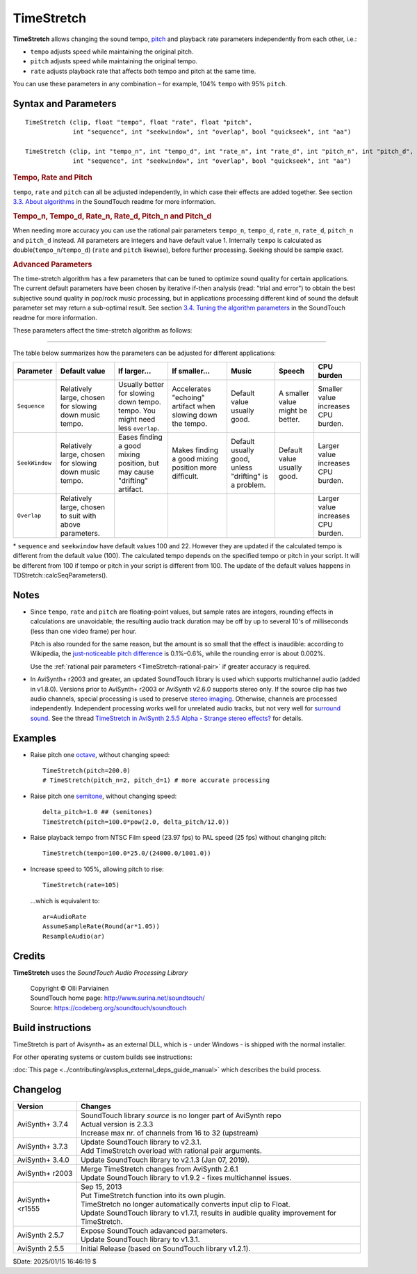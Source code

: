 ===========
TimeStretch
===========

**TimeStretch** allows changing the sound tempo, `pitch`_ and playback rate
parameters independently from each other, i.e.:

* ``tempo`` adjusts speed while maintaining the original pitch.
* ``pitch`` adjusts speed while maintaining the original tempo.
* ``rate`` adjusts playback rate that affects both tempo and pitch at the same time.

You can use these parameters in any combination – for example, 104% ``tempo``
with 95% ``pitch``.

Syntax and Parameters
---------------------

::

    TimeStretch (clip, float "tempo", float "rate", float "pitch",
                 int "sequence", int "seekwindow", int "overlap", bool "quickseek", int "aa")

    TimeStretch (clip, int "tempo_n", int "tempo_d", int "rate_n", int "rate_d", int "pitch_n", int "pitch_d",
                 int "sequence", int "seekwindow", int "overlap", bool "quickseek", int "aa")

.. describe:: clip

    Source clip; only 32-bit `float`_ audio is supported. Use
    :doc:`ConvertToFloat <convertaudio>` if necessary.

.. _TimeStretch-percentage-float:

.. rubric:: Tempo, Rate and Pitch

.. describe:: tempo

    | Changes speed while maintaining the original `pitch`_.
    | If ``tempo=200``, the audio will play twice (200%) as fast; if ``tempo=50``,
      the audio will play half (50%) as fast.
    | The effect is also known as `time-stretching`_.

    Default: 100.0

.. describe:: rate

    | Changes speed while allowing `pitch`_ to rise or fall, like the traditional
      analog `vari-speed`_ effect.
    | If ``rate=200``, the audio will play twice (200%) as fast; if ``rate=50``,
      the audio will play half (50%) as fast.

    | Rate control is implemented purely by sample rate transposing.
    | If ``rate`` is adjusted by itself, no `time-stretching or pitch-shifting`_
      is performed, and the :ref:`Advanced Parameters <timestretch-advanced>`
      will have no effect.

    Default: 100.0

.. describe:: pitch

    | Changes `pitch`_ while maintaining the original speed (within a small
      tolerance–see `Notes`_ below).
    | If ``pitch=200``, the audio will sound an `octave`_ higher; if ``pitch=50``,
      the audio will sound an octave lower.
    | The effect is also known as `pitch-shifting`_.

    Default: 100.0

``tempo``, ``rate`` and ``pitch`` can all be adjusted independently, in which
case their effects are added together. See section `3.3. About algorithms`_ in
the SoundTouch readme for more information.

.. _TimeStretch-rational-pair:

.. rubric:: Tempo_n, Tempo_d, Rate_n, Rate_d, Pitch_n and Pitch_d

When needing more accuracy you can use the rational pair parameters ``tempo_n``,
``tempo_d``, ``rate_n``, ``rate_d``, ``pitch_n`` and ``pitch_d`` instead. All
parameters are integers and have default value 1. Internally ``tempo`` is
calculated as double(``tempo_n``/``tempo_d``) (``rate`` and ``pitch`` likewise),
before further processing. Seeking should be sample exact.

.. _TimeStretch-advanced:

.. rubric:: Advanced Parameters

The time-stretch algorithm has a few parameters that can be tuned to optimize
sound quality for certain applications. The current default parameters have been
chosen by iterative if-then analysis (read: "trial and error") to obtain the
best subjective sound quality in pop/rock music processing, but in applications
processing different kind of sound the default parameter set may return a
sub-optimal result. See section `3.4. Tuning the algorithm parameters`_ in the
SoundTouch readme for more information.

These parameters affect the time-stretch algorithm as follows:

.. describe:: sequence

    This is the length of a single *processing sequence* in milliseconds, which
    determines how the original sound is chopped in the time-stretch algorithm.
    Larger values mean fewer, and longer, sequences are used. In general,

    * a larger ``sequence`` value sounds better with a lower ``tempo`` and/or
      ``pitch``;
    * a smaller ``sequence`` value sounds better with a higher ``tempo`` and/or
      ``pitch``.

    Default: 100 *

.. describe:: seekwindow

    The length in milliseconds for the algorithm that searches for the best
    possible overlap location. For larger ``seekwindow`` values, the possibility
    of finding a better mixing position increases, but an overly large
    ``seekwindow`` may cause **drifting** (a disturbing artifact where audio
    pitch seems unsteady) because neighboring sequences may be chosen at more
    uneven intervals.

    Default: 22 *

.. describe:: overlap

    The overlap length in milliseconds. When the sound sequences are mixed back
    together to form a continuous sound stream again, ``overlap`` defines how
    much of the ends of the consecutive sequences will be overlapped. This
    shouldn't be a critical parameter. If you reduce the ``sequence`` by a large
    amount, you might wish to try a smaller ``overlap``.

    Default: 8

.. describe:: quickseek

    The time-stretch routine has a 'quick' mode that substantially speeds up the
    algorithm but may degrade the sound quality when ``quickseek`` is set to true.

    * Try ``quickseek=false`` if you hear artifacts like warbling, clicking etc.

    Default: false

.. describe:: aa

    Controls the number of taps the `anti-alias filter`_ uses. Set to 0 to
    disable the filter. Must be a multiple of 4.

    Default: 64

-------------

The table below summarizes how the parameters can be adjusted for different
applications:

.. table::
    :widths: auto

    +----------------+--------------------------+---------------------------+---------------------------+---------------+-----------------+-----------------------------+
    | Parameter      | Default value            | If larger...              | If smaller...             | Music         | Speech          | CPU burden                  |
    +================+==========================+===========================+===========================+===============+=================+=============================+
    | ``Sequence``   | Relatively large, chosen | Usually better for        | Accelerates "echoing"     | Default value | A smaller value | Smaller value increases     |
    |                | for slowing down music   | slowing down tempo.       | artifact when slowing     | usually good. | might be        | CPU burden.                 |
    |                | tempo.                   | tempo. You might need     | down the tempo.           |               | better.         |                             |
    |                |                          | less ``overlap``.         |                           |               |                 |                             |
    |                |                          |                           |                           |               |                 |                             |
    |                |                          |                           |                           |               |                 |                             |
    +----------------+--------------------------+---------------------------+---------------------------+---------------+-----------------+-----------------------------+
    | ``SeekWindow`` | Relatively large, chosen | Eases finding a good      | Makes finding a good      | Default       | Default value   | Larger value increases CPU  |
    |                | for slowing down music   | mixing position, but may  | mixing position more      | usually good, | usually good.   | burden.                     |
    |                | tempo.                   | cause "drifting"          | difficult.                | unless        |                 |                             |
    |                |                          | artifact.                 |                           | "drifting"    |                 |                             |
    |                |                          |                           |                           | is a problem. |                 |                             |
    |                |                          |                           |                           |               |                 |                             |
    +----------------+--------------------------+---------------------------+---------------------------+---------------+-----------------+-----------------------------+
    | ``Overlap``    | Relatively large, chosen |                           |                           |               |                 | Larger value increases CPU  |
    |                | to suit with above       |                           |                           |               |                 | burden.                     |
    |                | parameters.              |                           |                           |               |                 |                             |
    |                |                          |                           |                           |               |                 |                             |
    +----------------+--------------------------+---------------------------+---------------------------+---------------+-----------------+-----------------------------+

\* ``sequence`` and ``seekwindow`` have default values 100 and 22. However they
are updated if the calculated tempo is different from the default value (100).
The calculated tempo depends on the specified tempo or pitch in your script. It
will be different from 100 if tempo or pitch in your script is different from
100. The update of the default values happens in TDStretch::calcSeqParameters().


Notes
-----

* Since ``tempo``, ``rate`` and ``pitch`` are floating-point values, but sample
  rates are integers, rounding effects in calculations are unavoidable; the
  resulting audio track duration may be off by up to several 10's of milliseconds
  (less than one video frame) per hour.

  Pitch is also rounded for the same reason, but the amount is so small that the
  effect is inaudible: according to Wikipedia, the `just-noticeable pitch
  difference`_ is 0.1%–0.6%, while the rounding error is about 0.002%.

  Use the :ref:`rational pair parameters <TimeStretch-rational-pair>` if greater
  accuracy is required.

* In AviSynth+ r2003 and greater, an updated SoundTouch library is used which
  supports multichannel audio (added in v1.8.0). Versions prior to AviSynth+
  r2003 or AviSynth v2.6.0 supports stereo only. If the source clip has two audio
  channels, special processing is used to preserve `stereo imaging`_. Otherwise,
  channels are processed independently. Independent processing works well for
  unrelated audio tracks, but not very well for `surround sound`_. See the thread
  `TimeStretch in AviSynth 2.5.5 Alpha - Strange stereo effects?`_ for details.


Examples
--------

* Raise pitch one `octave`_, without changing speed::

    TimeStretch(pitch=200.0)
    # TimeStretch(pitch_n=2, pitch_d=1) # more accurate processing

* Raise pitch one `semitone`_, without changing speed::

    delta_pitch=1.0 ## (semitones)
    TimeStretch(pitch=100.0*pow(2.0, delta_pitch/12.0))

* Raise playback tempo from NTSC Film speed (23.97 fps) to PAL speed (25 fps)
  without changing pitch::

    TimeStretch(tempo=100.0*25.0/(24000.0/1001.0))

* Increase speed to 105%, allowing pitch to rise::

    TimeStretch(rate=105)

 ...which is equivalent to::

    ar=AudioRate
    AssumeSampleRate(Round(ar*1.05))
    ResampleAudio(ar)


Credits
-------

**TimeStretch** uses the *SoundTouch Audio Processing Library*

    | Copyright © Olli Parviainen
    | SoundTouch home page: http://www.surina.net/soundtouch/
    | Source: https://codeberg.org/soundtouch/soundtouch


Build instructions
------------------

TimeStretch is part of Avisynth+ as an external DLL, which is - under Windows - is shipped with 
the normal installer.

For other operating systems or custom builds see instructions:

:doc:`This page <../contributing/avsplus_external_deps_guide_manual>` which describes the build process.


Changelog
---------

+------------------+-------------------------------------------------------------------+
| Version          | Changes                                                           |
+==================+===================================================================+
| AviSynth+ 3.7.4  || SoundTouch library *source* is no longer part of AviSynth repo   |
|                  || Actual version is 2.3.3                                          |
|                  || Increase max nr. of channels from 16 to 32 (upstream)            |
+------------------+-------------------------------------------------------------------+
| AviSynth+ 3.7.3  || Update SoundTouch library to v2.3.1.                             |
|                  || Add TimeStretch overload with rational pair arguments.           |
+------------------+-------------------------------------------------------------------+
| AviSynth+ 3.4.0  | Update SoundTouch library to  v2.1.3 (Jan 07, 2019).              |
+------------------+-------------------------------------------------------------------+
| AviSynth+ r2003  || Merge TimeStretch changes from AviSynth 2.6.1                    |
|                  || Update SoundTouch library to v1.9.2 - fixes                      |
|                  |  multichannel issues.                                             |
+------------------+-------------------------------------------------------------------+
| AviSynth+ <r1555 || Sep 15, 2013                                                     |
|                  || Put TimeStretch function into its own plugin.                    |
|                  || TimeStretch no longer automatically converts input               |
|                  |  clip to Float.                                                   |
|                  || Update SoundTouch library to v1.7.1, results in                  |
|                  |  audible quality improvement for TimeStretch.                     |
+------------------+-------------------------------------------------------------------+
| AviSynth 2.5.7   || Expose SoundTouch adavanced parameters.                          |
|                  || Update SoundTouch library to v1.3.1.                             |
+------------------+-------------------------------------------------------------------+
| AviSynth 2.5.5   | Initial Release (based on SoundTouch library v1.2.1).             |
+------------------+-------------------------------------------------------------------+


$Date: 2025/01/15 16:46:19 $


.. _pitch:
    https://en.wikipedia.org/wiki/Pitch_(music)
.. _float:
    http://avisynth.nl/index.php/Float
.. _time-stretching:
    https://en.wikipedia.org/wiki/Audio_time_stretching_and_pitch_scaling
.. _vari-speed:
    https://en.wikipedia.org/wiki/Pitch_control
.. _time-stretching or pitch-shifting:
    https://en.wikipedia.org/wiki/Audio_time_stretching_and_pitch_scaling
.. _octave:
    https://en.wikipedia.org/wiki/Octave
.. _3.3. About algorithms:
    http://www.surina.net/soundtouch/README.html
.. _3.4. Tuning the algorithm parameters:
    http://www.surina.net/soundtouch/README.html
.. _anti-alias filter:
    https://en.wikipedia.org/wiki/Finite_impulse_response
.. _octave:
    https://en.wikipedia.org/wiki/Octave
.. _pitch-shifting:
    https://en.wikipedia.org/wiki/Audio_time_stretching_and_pitch_scaling
.. _just-noticeable pitch difference:
    https://en.wikipedia.org/wiki/Pitch_(music)#Just-noticeable_difference
.. _stereo imaging:
    https://en.wikipedia.org/wiki/Stereo_imaging
.. _surround sound:
    https://en.wikipedia.org/wiki/5.1_surround_sound
.. _TimeStretch in AviSynth 2.5.5 Alpha - Strange stereo effects?:
    http://forum.doom9.org/showthread.php?t=71632
.. _semitone:
    https://en.wikipedia.org/wiki/Semitone
